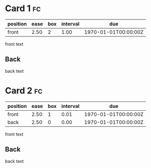 * Card 1                                                                 :fc:
:PROPERTIES:
:FC_CREATED: 1970-01-01T00:00:00Z
:FC_TYPE:  normal
:ID:       dummy-id-0
:END:
:REVIEW_DATA:
| position | ease | box | interval | due                  |
|----------+------+-----+----------+----------------------|
| front    | 2.50 |   2 |     1.00 | 1970-01-01T00:00:00Z |
:END:
front text
** Back
back text
* Card 2                                                                 :fc:
:PROPERTIES:
:FC_CREATED: 1970-01-01T00:00:00Z
:FC_TYPE:  double
:ID:       dummy-id-1
:END:
:REVIEW_DATA:
| position | ease | box | interval | due                  |
|----------+------+-----+----------+----------------------|
| front    | 2.50 |   1 |     0.01 | 1970-01-01T00:00:00Z |
| back     | 2.50 |   0 |     0.00 | 1970-01-01T00:00:00Z |
:END:
front text
** Back
back text
